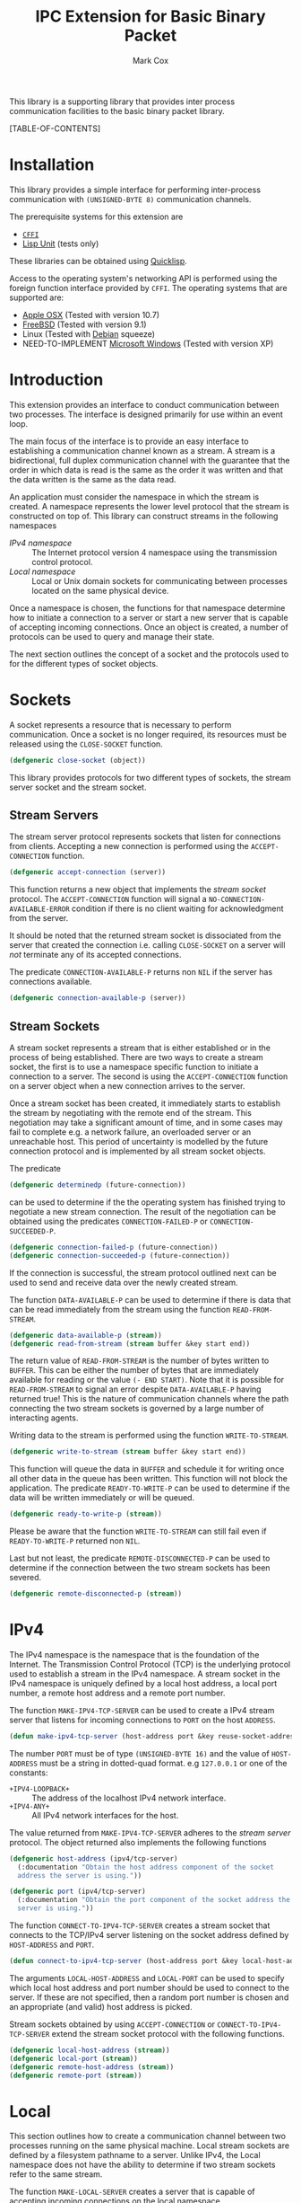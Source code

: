 #+TITLE: IPC Extension for Basic Binary Packet
#+AUTHOR: Mark Cox

This library is a supporting library that provides inter process
communication facilities to the basic binary packet library.

[TABLE-OF-CONTENTS]

* Installation
This library provides a simple interface for performing inter-process
communication with ~(UNSIGNED-BYTE 8)~ communication channels.

The prerequisite systems for this extension are
- [[http://common-lisp.net/project/cffi/][~CFFI~]]
- [[https://github.com/OdonataResearchLLC/lisp-unit][Lisp Unit]] (tests only)
These libraries can be obtained using [[http://www.quicklisp.org][Quicklisp]].

Access to the operating system's networking API is performed using the
foreign function interface provided by ~CFFI~. The operating systems
that are supported are:
- [[http://www.apple.com/osx/][Apple OSX]] (Tested with version 10.7)
- [[http://www.freebsd.org][FreeBSD]] (Tested with version 9.1)
- Linux (Tested with [[http://www.debian.org][Debian]] squeeze)
- NEED-TO-IMPLEMENT [[http://windows.microsoft.com/en-US/windows/home][Microsoft Windows]] (Tested with version XP)

* Introduction
This extension provides an interface to conduct communication between
two processes. The interface is designed primarily for use within an
event loop.

The main focus of the interface is to provide an easy interface to
establishing a communication channel known as a stream. A stream is a
bidirectional, full duplex communication channel with the guarantee
that the order in which data is read is the same as the order it was
written and that the data written is the same as the data read.

An application must consider the namespace in which the stream is
created. A namespace represents the lower level protocol that the
stream is constructed on top of. This library can construct streams in
the following namespaces
- [[*IPv4][IPv4 namespace]] :: The Internet protocol version 4 namespace using the
          transmission control protocol.
- [[*Local][Local namespace]] :: Local or Unix domain sockets for communicating between
           processes located on the same physical device. 

Once a namespace is chosen, the functions for that namespace determine
how to initiate a connection to a server or start a new server that is
capable of accepting incoming connections. Once an object is created,
a number of protocols can be used to query and manage their state.

The next section outlines the concept of a socket and the protocols
used to for the different types of socket objects.

* Sockets
A socket represents a resource that is necessary to perform
communication. Once a socket is no longer required, its resources must
be released using the ~CLOSE-SOCKET~ function.
#+begin_src lisp
(defgeneric close-socket (object))
#+end_src

This library provides protocols for two different types of sockets,
the stream server socket and the stream socket. 

** Stream Servers
The stream server protocol represents sockets that listen for
connections from clients. Accepting a new connection is performed
using the ~ACCEPT-CONNECTION~ function.
#+begin_src lisp
(defgeneric accept-connection (server))
#+end_src
This function returns a new object that implements the [[*Stream Clients][stream socket]]
protocol.  The ~ACCEPT-CONNECTION~ function will signal a
~NO-CONNECTION-AVAILABLE-ERROR~ condition if there is no client
waiting for acknowledgment from the server.

It should be noted that the returned stream socket is dissociated from
the server that created the connection i.e. calling ~CLOSE-SOCKET~ on
a server will /not/ terminate any of its accepted connections.

The predicate ~CONNECTION-AVAILABLE-P~ returns non ~NIL~ if the server
has connections available.
#+begin_src lisp
(defgeneric connection-available-p (server))
#+end_src

** Stream Sockets
A stream socket represents a stream that is either established or in
the process of being established. There are two ways to create a
stream socket, the first is to use a namespace specific function to
initiate a connection to a server. The second is using the
~ACCEPT-CONNECTION~ function on a server object when a new connection
arrives to the server.

Once a stream socket has been created, it immediately starts to
establish the stream by negotiating with the remote end of the
stream. This negotiation may take a significant amount of time, and in
some cases may fail to complete e.g. a network failure, an overloaded
server or an unreachable host. This period of uncertainty is modelled
by the future connection protocol and is implemented by all stream
socket objects.

The predicate 
#+begin_src lisp
(defgeneric determinedp (future-connection))
#+end_src
can be used to determine if the the operating system has finished
trying to negotiate a new stream connection. The result of the
negotiation can be obtained using the predicates ~CONNECTION-FAILED-P~
or ~CONNECTION-SUCCEEDED-P~.
#+begin_src lisp
(defgeneric connection-failed-p (future-connection))
(defgeneric connection-succeeded-p (future-connection))
#+end_src

If the connection is successful, the stream protocol outlined next can
 be used to send and receive data over the newly created stream.

The function ~DATA-AVAILABLE-P~ can be used to determine if there is
data that can be read immediately from the stream using the function
~READ-FROM-STREAM~.
#+begin_src lisp
(defgeneric data-available-p (stream))
(defgeneric read-from-stream (stream buffer &key start end))
#+end_src
The return value of ~READ-FROM-STREAM~ is the number of bytes written
to ~BUFFER~. This can be either the number of bytes that are
immediately available for reading or the value ~(- END START)~. Note
that it is possible for ~READ-FROM-STREAM~ to signal an error despite
~DATA-AVAILABLE-P~ having returned true! This is the nature of
communication channels where the path connecting the two stream
sockets is governed by a large number of interacting agents.

Writing data to the stream is performed using the function
~WRITE-TO-STREAM~.
#+begin_src lisp
(defgeneric write-to-stream (stream buffer &key start end))
#+end_src
This function will queue the data in ~BUFFER~ and schedule it for
writing once all other data in the queue has been written. This
function will not block the application. The predicate
~READY-TO-WRITE-P~ can be used to determine if the data will be
written immediately or will be queued.
#+begin_src lisp
(defgeneric ready-to-write-p (stream))
#+end_src
Please be aware that the function ~WRITE-TO-STREAM~ can still fail
even if ~READY-TO-WRITE-P~ returned non ~NIL~.

Last but not least, the predicate ~REMOTE-DISCONNECTED-P~ can be used
to determine if the connection between the two stream sockets has been
severed.
#+begin_src lisp
(defgeneric remote-disconnected-p (stream))
#+end_src

* IPv4
The IPv4 namespace is the namespace that is the foundation of the
Internet. The Transmission Control Protocol (TCP) is the underlying
protocol used to establish a stream in the IPv4 namespace. A stream
socket in the IPv4 namespace is uniquely defined by a local host
address, a local port number, a remote host address and a remote port
number.

The function ~MAKE-IPV4-TCP-SERVER~ can be used to create a IPv4
stream server that listens for incoming connections to ~PORT~ on the
host ~ADDRESS~.
#+begin_src lisp
(defun make-ipv4-tcp-server (host-address port &key reuse-socket-address backlog))
#+end_src
The number ~PORT~ must be of type ~(UNSIGNED-BYTE 16)~ and the value
of ~HOST-ADDRESS~ must be a string in dotted-quad format. e.g
~127.0.0.1~ or one of the constants:
- ~+IPV4-LOOPBACK+~ :: The address of the localhost IPv4 network
     interface.
- ~+IPV4-ANY+~ :: All IPv4 network interfaces for the host.

The value returned from ~MAKE-IPV4-TCP-SERVER~ adheres to the [[*Stream Server][stream
server]] protocol. The object returned also implements the following
functions
#+begin_src lisp
  (defgeneric host-address (ipv4/tcp-server)
    (:documentation "Obtain the host address component of the socket
    address the server is using."))
  
  (defgeneric port (ipv4/tcp-server)
    (:documentation "Obtain the port component of the socket address the
    server is using."))
#+end_src

The function ~CONNECT-TO-IPV4-TCP-SERVER~ creates a stream socket that
connects to the TCP/IPv4 server listening on the socket address
defined by ~HOST-ADDRESS~ and ~PORT~.
#+begin_src lisp
(defun connect-to-ipv4-tcp-server (host-address port &key local-host-address local-port))
#+end_src
The arguments ~LOCAL-HOST-ADDRESS~ and ~LOCAL-PORT~ can be used to
specify which local host address and port number should be used to
connect to the server. If these are not specified, then a random port
number is chosen and an appropriate (and valid) host address is
picked.

Stream sockets obtained by using ~ACCEPT-CONNECTION~ or
~CONNECT-TO-IPV4-TCP-SERVER~ extend the stream socket protocol with
the following functions.
#+begin_src lisp
  (defgeneric local-host-address (stream))
  (defgeneric local-port (stream))
  (defgeneric remote-host-address (stream))
  (defgeneric remote-port (stream))
#+end_src
* Local
This section outlines how to create a communication channel between
two processes running on the same physical machine. Local stream
sockets are defined by a filesystem pathname to a server. Unlike IPv4,
the Local namespace does not have the ability to determine if two
stream sockets refer to the same stream.

The function ~MAKE-LOCAL-SERVER~ creates a server that is capable of
accepting incoming connections on the local namespace.
#+begin_src lisp
(defun make-local-server (pathname &key (backlog 5) (delete-on-close t))
#+end_src
The ~PATHNAME~ argument specifies the filesystem pathname where the
server listens for connections. This pathname must not exist prior to
calling ~MAKE-LOCAL-SERVER~. A non ~-NIL~ argument for
~DELETE-ON-CLOSE~ specifies that ~CLOSE-SOCKET~ should delete
~PATHNAME~.

The object returned by ~MAKE-LOCAL-SERVER~ implements the stream
server protocol. It also implements the function ~LOCAL-PATHNAME~
which returns the ~PATHNAME~ argument to ~MAKE-LOCAL-SERVER~.

Connections to local servers can be initiated using the function
~CONNECT-TO-LOCAL-SERVER~.
#+begin_src lisp
(defun connect-to-local-server (pathname &key))
#+end_src
where ~PATHNAME~ is the filesystem pathname of the server. The object
returned implements the [[*Stream Socket][stream socket]] protocol and also implements the
~LOCAL-PATHNAME~ function. If no server exists at ~PATHNAME~, then a
~NO-LOCAL-SERVER-ERRROR~ is signalled.

* Polling
All functions outlined above work directly on the current state of the
socket. The function ~POLL-SOCKET~ allows an application to block
until an object changes state. e.g. data is now available or the
remote host has disconnected.
#+begin_src lisp
(defgeneric poll-socket (socket socket-events timeout))
#+end_src
The ~TIMEOUT~ argument specifies how long to wait (in seconds) until a
state change occurs on the socket. A value of ~:IMMEDIATE~ indicates
that ~POLL-SOCKET~ should not wait and return the current state. A
value of ~:INDEFINITE~ means to wait until an event occurs.

The ~SOCKET-EVENTS~ argument tells the ~POLL-SOCKET~ function what
event(s) to wait for. This argument is socket specific and can be
either a symbol or a list of symbols. The symbols accepted correspond
to the predicate functions for each socket object. For example, for
stream server objects, only the symbol ~CONNECTION-AVAILABLE-P~ is
accepted. For stream socket objects, the symbols ~DETERMINEDP~,
~CONNECTION-SUCCEEDED-P~, ~CONNECTION-FAILED-P~, ~DATA-AVAILABLE-P~,
~READY-TO-WRITE-P~ and/or ~REMOTE-DISCONNECTED-P~ are all permitted.

The return value of ~POLL-SOCKET~ is either a ~SYMBOL~, a list of
~SYMBOLS~ or ~NIL~. A value of ~NIL~ indicates that no events have
occurred on the socket within ~TIMEOUT~ seconds.

An extremely useful variant of ~POLL-SOCKET~ is the ~POLL-SOCKETS~
function.
#+begin_src lisp
(defun poll-sockets (all-sockets all-sockets-events timeout))
#+end_src
This function acts like
#+begin_src lisp
(whichever-returns-first
  (poll-socket socket-1 socket-1-events 10)
  (poll-socket socket-2 socket-2-events 10)
  ..)
#+end_src
where the hypothetical function ~WHICHEVER-RETURNS-FIRST~ executes all
~POLL-SOCKET~ simultaneously and stops them all as soon as an event
occurs. Each item in the return value of ~POLL-SOCKETS~ can be
interpreted as the result performing ~POLL-SOCKET~ on that socket
alone. For example
#+begin_src lisp
  (destructuring-bind (s1-result s2-result s3-result) (poll-sockets (list s1 s2 s3)
                                                                    (list s1-events s2-events s3-events)
                                                                    10)
    )
#+end_src
